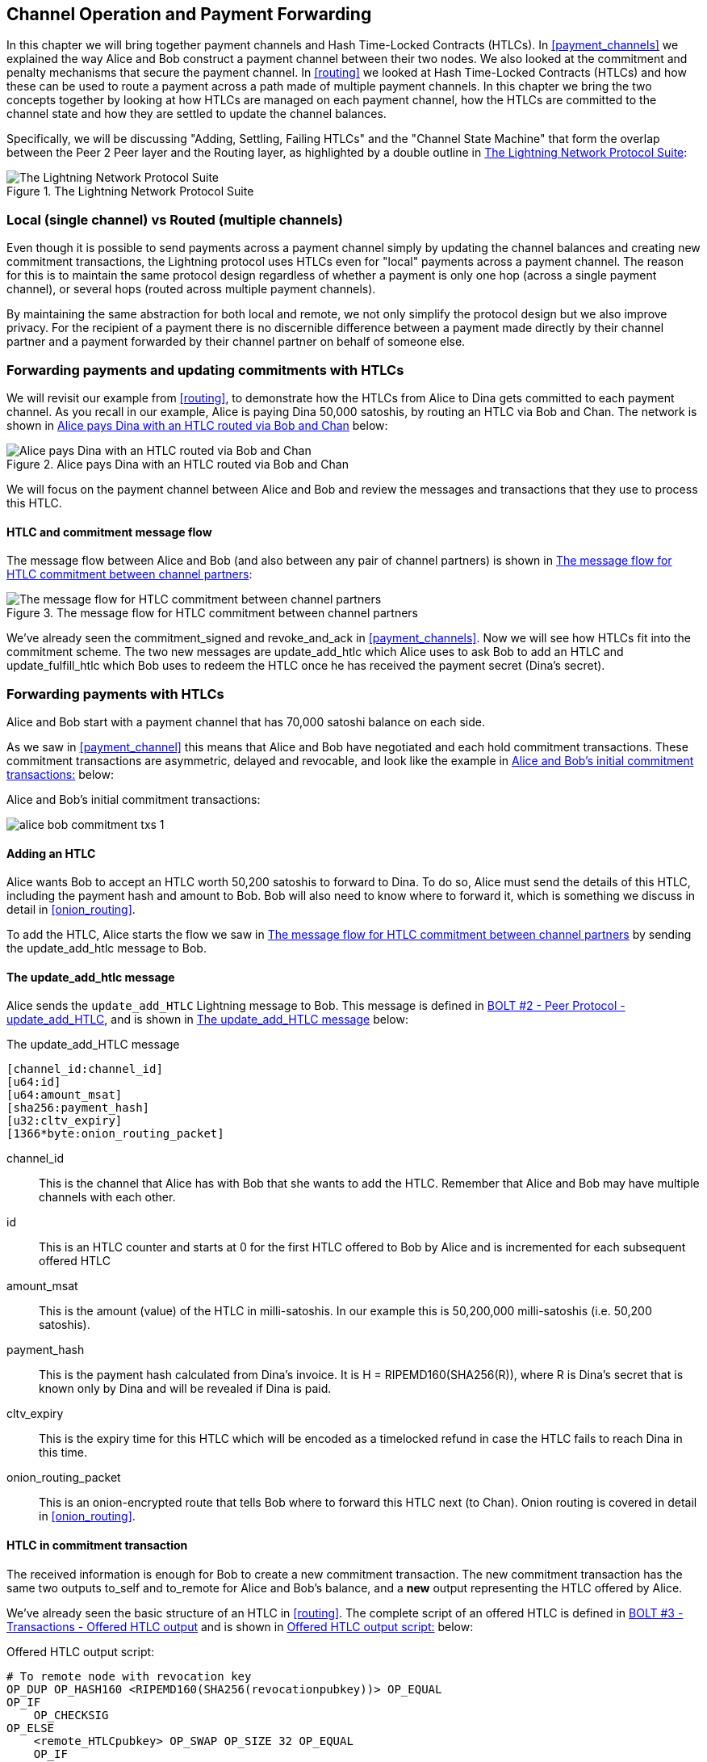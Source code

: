[[channel_operation]]
== Channel Operation and Payment Forwarding

In this chapter we will bring together payment channels and Hash Time-Locked Contracts (HTLCs). In <<payment_channels>> we explained the way Alice and Bob construct a payment channel between their two nodes. We also looked at the commitment and penalty mechanisms that secure the payment channel. In <<routing>> we looked at Hash Time-Locked Contracts (HTLCs) and how these can be used to route a payment across a path made of multiple payment channels. In this chapter we bring the two concepts together by looking at how HTLCs are managed on each payment channel, how the HTLCs are committed to the channel state and how they are settled to update the channel balances.

Specifically, we will be discussing "Adding, Settling, Failing HTLCs" and the "Channel State Machine" that form the overlap between the Peer 2 Peer layer and the Routing layer, as highlighted by a double outline in <<LN_protocol_channelops_highlight>>:

[[LN_protocol_channelops_highlight]]
.The Lightning Network Protocol Suite
image::images/LN_protocol_channelops_highlight.png["The Lightning Network Protocol Suite"]


=== Local (single channel) vs Routed (multiple channels)

Even though it is possible to send payments across a payment channel simply by updating the channel balances and creating new commitment transactions, the Lightning protocol uses HTLCs even for "local" payments across a payment channel. The reason for this is to maintain the same protocol design regardless of whether a payment is only one hop (across a single payment channel), or several hops (routed across multiple payment channels).

By maintaining the same abstraction for both local and remote, we not only simplify the protocol design but we also improve privacy. For the recipient of a payment there is no discernible difference between a payment made directly by their channel partner and a payment forwarded by their channel partner on behalf of someone else.

=== Forwarding payments and updating commitments with HTLCs

We will revisit our example from <<routing>>, to demonstrate how the HTLCs from Alice to Dina gets committed to each payment channel. As you recall in our example, Alice is paying Dina 50,000 satoshis, by routing an HTLC via Bob and Chan. The network is shown in <<alice_dina_htlc_2>> below:

[[alice_dina_htlc_2]]
.Alice pays Dina with an HTLC routed via Bob and Chan
image::images/alice-dina-htlc-1.png["Alice pays Dina with an HTLC routed via Bob and Chan"]

We will focus on the payment channel between Alice and Bob and review the messages and transactions that they use to process this HTLC.

==== HTLC and commitment message flow

The message flow between Alice and Bob (and also between any pair of channel partners) is shown in <<HTLC_commitment_message_flow>>:

[[HTLC_commitment_message_flow]]
.The message flow for HTLC commitment between channel partners
image::images/HTLC_commitment_message_flow_1.png["The message flow for HTLC commitment between channel partners"]

We've already seen the +commitment_signed+ and +revoke_and_ack+ in <<payment_channels>>. Now we will see how HTLCs fit into the commitment scheme. The two new messages are +update_add_htlc+ which Alice uses to ask Bob to add an HTLC and +update_fulfill_htlc+ which Bob uses to redeem the HTLC once he has received the payment secret (Dina's secret).

=== Forwarding payments with HTLCs

Alice and Bob start with a payment channel that has 70,000 satoshi balance on each side.

As we saw in <<payment_channel>> this means that Alice and Bob have negotiated and each hold commitment transactions. These commitment transactions are asymmetric, delayed and revocable, and look like the example in <<alice_bob_commitment_txs_1>> below:

[[alice_bob_commitment_txs_1]]
.Alice and Bob's initial commitment transactions:
image:images/alice_bob_commitment_txs_1.png[]

==== Adding an HTLC

Alice wants Bob to accept an HTLC worth 50,200 satoshis to forward to Dina. To do so, Alice must send the details of this HTLC, including the payment hash and amount to Bob. Bob will also need to know where to forward it, which is something we discuss in detail in <<onion_routing>>.

To add the HTLC, Alice starts the flow we saw in <<HTLC_commitment_message_flow>> by sending the +update_add_htlc+ message to Bob.

==== The +update_add_htlc+ message

Alice sends the `update_add_HTLC` Lightning message to Bob. This message is defined in https://github.com/lightningnetwork/lightning-rfc/blob/master/02-peer-protocol.md#adding-an-htlc-update_add_htlc[BOLT #2 - Peer Protocol - update_add_HTLC], and is shown in <<update_add_HTLC_message_fields>> below:

[[update_add_HTLC_message_fields]]
.The update_add_HTLC message
----
[channel_id:channel_id]
[u64:id]
[u64:amount_msat]
[sha256:payment_hash]
[u32:cltv_expiry]
[1366*byte:onion_routing_packet]
----

+channel_id+:: This is the channel that Alice has with Bob that she wants to add the HTLC. Remember that Alice and Bob may have multiple channels with each other.

+id+:: This is an HTLC counter and starts at +0+ for the first HTLC offered to Bob by Alice and is incremented for each subsequent offered HTLC

+amount_msat+:: This is the amount (value) of the HTLC in milli-satoshis. In our example this is 50,200,000 milli-satoshis (i.e. 50,200 satoshis).

+payment_hash+:: This is the payment hash calculated from Dina's invoice. It is +H = RIPEMD160(SHA256(R))+, where R is Dina's secret that is known only by Dina and will be revealed if Dina is paid.

+cltv_expiry+:: This is the expiry time for this HTLC which will be encoded as a timelocked refund in case the HTLC fails to reach Dina in this time.

+onion_routing_packet+:: This is an onion-encrypted route that tells Bob where to forward this HTLC next (to Chan). Onion routing is covered in detail in <<onion_routing>>.

==== HTLC in commitment transaction

The received information is enough for Bob to create a new commitment transaction. The new commitment transaction has the same two outputs +to_self+ and +to_remote+ for Alice and Bob's balance, and a *new* output representing the HTLC offered by Alice.

We've already seen the basic structure of an HTLC in <<routing>>. The complete script of an offered HTLC is defined in https://github.com/lightningnetwork/lightning-rfc/blob/master/03-transactions.md#offered-htlc-outputs[BOLT #3 - Transactions - Offered HTLC output] and is shown in <<offered_htlc_output_script>> below:

[[offered_htlc_output_script]]
.Offered HTLC output script:
----
# To remote node with revocation key
OP_DUP OP_HASH160 <RIPEMD160(SHA256(revocationpubkey))> OP_EQUAL
OP_IF
    OP_CHECKSIG
OP_ELSE
    <remote_HTLCpubkey> OP_SWAP OP_SIZE 32 OP_EQUAL
    OP_IF
        # To local node via HTLC-success transaction.
        OP_HASH160 <RIPEMD160(payment_hash)> OP_EQUALVERIFY
        2 OP_SWAP <local_HTLCpubkey> 2 OP_CHECKMULTISIG
    OP_ELSE
        # To remote node after timeout.
        OP_DROP <cltv_expiry> OP_CHECKLOCKTIMEVERIFY OP_DROP
        OP_CHECKSIG
    OP_ENDIF
OP_ENDIF
----

There are three conditions to claim this output. In the order they appear in the script, these are:

revocation:: The first clause of the OP_IF conditional is redeemable by Alice with a revocation key. If this commitment is later revoked, Alice will have a revocation key to claim this output in a penalty transaction, taking the whole channel balance.

redemption:: The second clause is redeemable by the pre-image (payment secret or in our example Dina's secret) if it is revealed. This allows Bob to claim this output if he has the secret from Dina, meaning he has successfully delivered the payment to Dina.

refund:: The third and final clause is a refund of the HTLC to Alice, if the HTLC expires without reaching Dina. It is timelocked with the expiration +cltv_expiry+. This ensures that Alice's balance is not "stuck" in an HTLC that can't be routed to Dina.

==== New commitment with HTLC output

Bob now has the necessary information to add this HTLC script as an additional output and create a new commitment transaction. Bob's new commitment will have 50,200 satoshis in the HTLC output. That amount will come from Alice's channel balance, so Alice's new balance will be 19,800 satoshis (70,000 - 50,200 = 19,8000). Bob constructs this commitment as a tentative "Commitment #3", shown in <<add_commitment_3b>>, below:

[[add_commitment_3b]]
.Bob's new commitment with an HTLC output
image::images/add_commitment_3b.png["Bob's new commitment with an HTLC output"]

==== Alice commits

Shortly after sending the +update_add_htlc+ message, she will commit to the new state of the channel, so that the HTLC can be safely added by Bob. Bob has the HTLC information and has constructed a new commitment but does not yet have this new commitment signed by Alice.

Alice sends +commitment_signed+ to Bob, with the signature for the new commitment and for the HTLC within. We saw the +commitment_signed+ message in <<payment_channels>>, but now we can understand the rest of the fields. As a reminder, it is shown in <<commitment_signed_message>> below:

[[commitment_signed_message]]
.The commitment_signed message
----
[channel_id:channel_id]
[signature:signature]
[u16:num_htlcs]
[num_htlcs*signature:htlc_signature]
----

The fields +num_htlcs+ and +htlc_signature+ now make more sense:

+num_htlcs+:: This is the number of HTLCs that are outstanding in the commitment transaction. In our example, just one HTLC, the one Alice offered.

+htlc_signature+:: This is an array of signatures (+num_htlcs+ in length), containing signature for the HTLC outputs.

Alice can send these signatures without hesitation: she can always get a refund if the HTLC expires without being routed to Dina.

Now, Bob has a new signed commitment transaction, as show in <<signed_commitment_3b>> below:

[[signed_commitment_3b]]
.Bob has a new signed commitment
image::images/signed_commitment_3b.png[Bob has a new signed commitment]

==== Bob acknowledges new commitment and revokes old one

Now that Bob has a new signed commitment, he needs to acknowledge it and revoke the old commitment. He does so by sending the +revoke_and_ack+ message, as we saw in <<payment_channels>> previously. As a reminder, that message is shown in <<revoke_and_ack_message_2>>, below:

[[revoke_and_ack_message_2]]
.The +revoke_and_ack+ message
----
[channel_id:channel_id]
[32*byte:per_commitment_secret]
[point:next_per_commitment_point]
----

Bob sends the +per_commitment_secret+ that allows Alice to construct a revocation key to build a penalty transaction spending Bob's old commitment. Once Bob has sent this, he cannot ever publish "Commitment #2" without risking a penalty transaction and losing all his money. So, the old commitment is effectively revoked.

Bob has effectively moved the channel state forward, as shown in <<revoked_commitment_2b>>:

[[revoked_commitment_2b]]
.Bob has revoked the old commitment
image::images/revoked_commitment_2b.png[Bob has revoked the old commitment]

Despite the fact that Bob has a new (signed) commitment transaction and an HTLC output inside he cannot consider his HTLC as being set up successfully.

He first needs to have Alice revoke her old commitment, because otherwise, Alice can roll back her balance to 70,000 satoshis. Bob needs to make sure that Alice also has a commitment transaction containing the HTLC and has revoked the old commitment.

That is why, if Bob is not the final recipient of the HTLC funds, he should not "forward" the HTLC yet, by offering an HTLC on the next channel with Chan.

Alice has constructed a mirror-image new commitment transaction containing the new HTLC, but it is yet to be signed by Bob. We can see it in <<add_commitment_3a>> below:

[[add_commitment_3a]]
.Alice's new commitment with an HTLC output
image::images/add_commitment_3a.png["Alice's new commitment with an HTLC output"]

As we described in <<payment_channels>>, Alice's commitment is the mirror-image of Bob's, as it contains the asymmetric, delayed, revocable construct for revocation and penalty enforcement of old commitments. Alice's 19,800 satoshi balance (after deducting the HTLC value), is delayed and revocable. Bob's 70,000 satoshi balance is immediately redeemable.

Next, the message flow for +commitment_signed+ and +revoke_and_ack+ is now repeated, but in the opposite direction. Bob sends +commitment_signed+ to sign Alice's  new commitment and Alice responds by revoking her old commitment.

For completeness sake, let's quickly review the commitment transactions as this round of commitment/revocation happens.

==== Bob commits

Bob now sends a +commitment_signed+ back to Alice, with his signatures for Alice's new commitment transaction, including the HTLC output she has added.

Now Alice has the signature for the new commitment transaction. The state of the channel is shown in <<signed_commitment_3a>> below:

[[signed_commitment_3a]]
.Alice has a new *signed* commitment
image::images/signed_commitment_3a.png[Alice has a new *signed* commitment]

Alice can now acknowledge the new commitment by revoking the old one. Alice sends the +revoke_and_ack+ message containing the necessary +per_commitment_point+ that will allow Bob to construct a revocation key and penalty transaction. Thus, Alice revokes her old commitment.

The channel state is shown in <<revoked_commitment_2a>> below:

[[revoked_commitment_2a]]
.Alice has revoked the old commitment
image::images/revoked_commitment_2a.png[Alice has revoked the old commitment]

=== Multiple HTLCs

At any point in time, Alice and Bob may have dozens or even hundreds of HTLCs across a single channel. Each HTLC would be a offered and added to the commitment transaction as an additional output. A commitment transaction would therefore always have 2 outputs for the channel partner balances and any number of HTLC outputs, one per HTLC.

As we saw in the +commitment_signed+ message, there is an array for HTLC signatures, meaning that multiple HTLCs can be committed to at the same time.

The current maximum number of HTLCs allowed on a channel is 483 HTLCs, to account for the maximum Bitcoin transaction size and ensure that the commitment transactions would continue to be valid Bitcoin transaction.

As we will see in the next section, the maximum is only for _pending_ HTLCs, since once an HTLC is fulfilled (or fails due to timeout/error), it is removed from the commitment transaction.

=== HTLC fulfillment

Now Bob and Alice both have a new commitment transaction with and additional HTLC output and we have achieved a major step towards updating a payment channel.

The new Balance of Alice and Bob does not reflect yet that Alice has successfully send 50,200 satoshis to Bob.

However the HTLCs are now set up in a way that secure settlement in exchange for the proof of payment will be possible.

==== HTLC propagation

Let's assume that Bob continues the chain and sets up an HTLC with Chan for 50,100 satoshis. The process will be exactly the same as we just saw between Alice and Bob. Bob will send +update_add_htlc+ to Chan, then they will exchange +commitment_signed+ and +revoke_and_ack+ messages in two rounds, progressing their channel to the next state.

Next, Chan will do the same with Dina: offer a 50,000 satoshi HTLC, commit and revoke etc. However, Dina is the final recipient of the HTLC. Dina is the only one that knows the payment secret (the pre-image of the payment hash). Therefore, Dina can fulfill the HTLC with Chan immediately!

==== Dina fulfills the HTLC with Chan

Dina can settle the HTLC by sending an +update_fulfill_htlc+ message to Chan. The +update_fulfill_htlc+ message is defined in https://github.com/lightningnetwork/lightning-rfc/blob/master/02-peer-protocol.md#removing-an-htlc-update_fulfill_htlc-update_fail_htlc-and-update_fail_malformed_htlc[BOLT #2 - Peer Protocol - update_fulfill_htlc] and is shown in <<update_fulfill_htlc_message>> below:

[[update_fulfill_htlc_message]]
.The +update_fulfill_htlc+ message
----
[channel_id:channel_id]
[u64:id]
[32*byte:payment_preimage]
----

It's a really simple message:

+channel_id+:: The channel ID on which the HTLC is committed

+id+:: The ID of the HTLC (we started with 0 and incremented for each HTLC on the channel)

+payment_preimage+:: The secret that proves payment was made and redeems the HTLC. This is the +R+ value that was hashed by Dina to produce the payment hash in the invoice to Alice.

When Chan receives this message, he will immediately check if the +payment_preimage+ (let's call it +R+) produces the payment hash (let's call it +H+) in the HTLC that he offered to Dina. He hashes it like this:

----
H = RIPEMD160( SHA256 (R) )
----

If the result +H+ matches the payment hash in the HTLC, Chan can do a little dance of celebration. This long-awaited secret can be used to redeem the HTLC, and will be passed back along the chain of payment channels all the way to Alice, resolving every HTLC that was part of this payment to Dina.

Let's go back to Alice and Bob's channel and watch them unwind the HTLC. To get there, let's assume Dina sent the +update_fulfill_htlc+ to Chan, Chan sent +update_fulfill_htlc+ to Bob and Bob sent ++update_fulfill_htlc+. The payment pre-image has propagated all the way back to Alice.

==== Bob settles the HTLC with Alice

When Bob sends +update_fulfill_htlc+ to Alice, it will contain the same +payment_preimage+ that Dina selected for her invoice. That +payment_preimage+ has traveled backwards along the payment path. At each step, the +channel_id+ will be different and +id+ (HTLC ID) may be different. But the preimage is the same!

Alice will also validate the +payment_preimage+ received from Bob. She will compare its hash to the HTLC payment hash in the HTLC she offered Bob. She will also find this pre-image matches the hash in Dina's invoice. This is proof that Dina was paid.

The message flow between Alice and Bob is shown in <<htlc_fulfillment_message_flow>> below:

[[htlc_fulfillment_message_flow]]
.The HTLC fulfillment message flow
image::images/htlc_fulfillment_message_flow.png[The HTLC fulfillment message flow]

Both Alice and Bob can now remove the HTLC from the commitment transactions and update their channel balances.

They create new commitments (Commitment #4), as shown in <<htlc_fulfillment_commitments_added>> below

[[htlc_fulfillment_commitments_added]]
.The HTLC is removed and balances updated in new commitments
image::images/htlc_fulfillment_commitments_added.png[The HTLC is removed and balances updated in new commitments]

Next, they complete two rounds of commitment and revocation. First, Alice sends +commitment_signed+ to sign Bob's new commitment transaction. Bob responds with +revoke_and_ack+ to revoke his old commitment. Once Bob has moved the state of the channel forward, the commitments look like we see in <<htlc_fulfillment_commitments_bob_commit>> below:

[[htlc_fulfillment_commitments_bob_commit]]
.Alice signs Bob's new commitment and Bob revoked the old one
image::images/htlc_fulfillment_commitments_bob_commit.png[Alice signs Bob's new commitment and Bob revoked the old one]

Finally, Bob signs Alice's commitment by sending Alice a +commitment_signed+ message. Then Alice acknowledges and revokes her old commitment by sending +revoke_and_ack+ to Bob. The end result is that both Alice and Bob have moved their channel state to Commitment #4, have removed the HTLC and have updated their balances. Their current channel state is represented by the commitment transactions that are shown in <<alice_bob_htlc_fulfilled>> below:

[[alice_bob_htlc_fulfilled]]
.Alice and Bob settle the HTLC and update balances
image::images/alice_bob_htlc_fulfilled.png[Alice and Bob settle the HTLC and update balances]

=== Removing an HTLC due to error or expiry

If an HTLC cannot be fulfilled, it can be removed from the channel commitment using the same process of commitment and revocation.

Instead of +update_fulfill_htlc+, Bob would send a +update_fail_htlc+ or +update_fail_malformed_htlc+. These two messages are defined in https://github.com/lightningnetwork/lightning-rfc/blob/master/02-peer-protocol.md#removing-an-htlc-update_fulfill_htlc-update_fail_htlc-and-update_fail_malformed_htlc[BOLT #2 - Peer Protocol - Removing an HTLC].

The +update_fail_htlc+ message is shown below:

[[update_fail_htlc_message]]
.The +update_fail_htlc+ message
----
[channel_id:channel_id]
[u64:id]
[u16:len]
[len*byte:reason]
----

It's pretty self-explanatory. The multi-byte +reason+ field is defined in https://github.com/lightningnetwork/lightning-rfc/blob/master/04-onion-routing.md#failure-messages[BOLT #4 - Onion Routing], which we will describe in more detail in <<onion_routing>>.

If Alice received a +update_fail_htlc+ from Bob, the process would unfold in much the same way: The two channel partners would remove the HTLC, create updated commitment transactions and go through two rounds of commitment/revocation to move the channel state forward to the next commitment. The only difference: the end balances would revert back to what they were without the HTLC, essentially refunding Alice for the HTLC value.

=== Making a local payment

At this point, you will easily understand why HTLCs are used for both "remote" and "local" payments. When Alice pays Bob for a coffee, she doesn't just update the channel balance and commit to a new state. Instead, the payment is made with an HTLC, in the same way Alice paid Dina. The fact that there's only one channel "hop" makes no difference. It would work like this:

* Alice orders a coffee from Bob's shop page.
* Bob's shop sends an invoice with a payment hash.
* Alice constructs and HTLC from that payment hash.
* Alice offers the HTLC to Bob with +update_add_htlc+.
* Alice and Bob exchange commitments and revocations adding the HTLC to their commitment transactions.
* Bob sends +update_fulfill_htlc+ to Alice with the payment pre-image.
* Alice and Bob exchange commitments and revocations removing the HTLC and updating the channel balances.

Whether an HTLC is forwarded across many channels, or just fulfilled in a single channel "hop", the process is exactly the same

=== Conclusion

In this chapter we saw how commitment transactions (from <<payment_channels>>) and HTLCs (from <<routing>>) work together. We saw how an HTLC is added to a commitment transaction, and how it is fulfilled. We saw how the asymmetric, delayed, revocable system for enforcing channel state is extended to HTLCs.

We also saw how a local payment and a multi-hop routed payment are handled identically: using HTLCs.

In the next chapter we will look at the encrypted message routing system called _Onion Routing_
